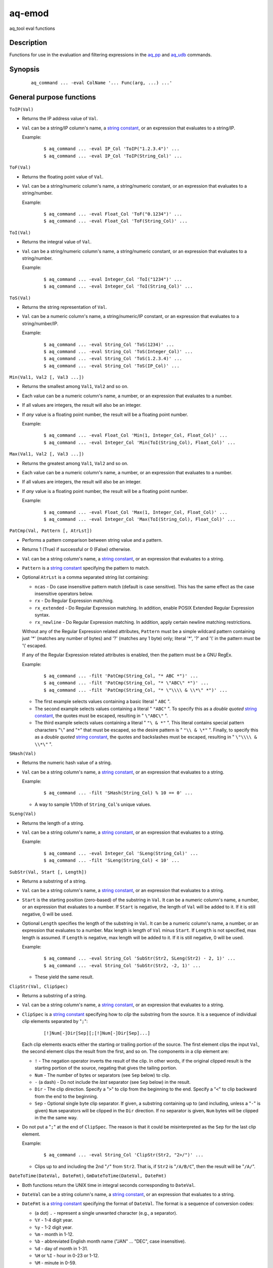 =======
aq-emod
=======

aq_tool eval functions


Description
===========

Functions for use in the evaluation and filtering expressions in
the `aq_pp <aq_pp.html>`_ and `aq_udb <aq_udb.html>`_ commands.


Synopsis
========

 ::

  aq_command ... -eval ColName '... Func(arg, ...) ...'


General purpose functions
=========================

``ToIP(Val)``

* Returns the IP address value of ``Val``.
* ``Val`` can be a string/IP column's name, a `string constant`_,
  or an expression that evaluates to a string/IP.

  Example:

   ::

    $ aq_command ... -eval IP_Col 'ToIP("1.2.3.4")' ...
    $ aq_command ... -eval IP_Col 'ToIP(String_Col)' ...

``ToF(Val)``

* Returns the floating point value of ``Val``.
* ``Val`` can be a string/numeric column's name, a string/numeric constant,
  or an expression that evaluates to a string/number.

  Example:

   ::

    $ aq_command ... -eval Float_Col 'ToF("0.1234")' ...
    $ aq_command ... -eval Float_Col 'ToF(String_Col)' ...

``ToI(Val)``

* Returns the integral value of ``Val``.
* ``Val`` can be a string/numeric column's name, a string/numeric constant,
  or an expression that evaluates to a string/number.

  Example:

   ::

    $ aq_command ... -eval Integer_Col 'ToI("1234")' ...
    $ aq_command ... -eval Integer_Col 'ToI(String_Col)' ...

``ToS(Val)``

* Returns the string representation of ``Val``.
* ``Val`` can be a numeric column's name, a string/numeric/IP constant,
  or an expression that evaluates to a string/number/IP.

  Example:

   ::

    $ aq_command ... -eval String_Col 'ToS(1234)' ...
    $ aq_command ... -eval String_Col 'ToS(Integer_Col)' ...
    $ aq_command ... -eval String_Col 'ToS(1.2.3.4)' ...
    $ aq_command ... -eval String_Col 'ToS(IP_Col)' ...

``Min(Val1, Val2 [, Val3 ...])``

* Returns the smallest among ``Val1``, ``Val2`` and so on.
* Each value can be a numeric column's name, a number,
  or an expression that evaluates to a number.
* If all values are integers, the result will also be an integer.
* If *any* value is a floating point number, the result will be a floating
  point number.

  Example:

   ::

    $ aq_command ... -eval Float_Col 'Min(1, Integer_Col, Float_Col)' ...
    $ aq_command ... -eval Integer_Col 'Min(ToI(String_Col), Float_Col)' ...

``Max(Val1, Val2 [, Val3 ...])``

* Returns the greatest among ``Val1``, ``Val2`` and so on.
* Each value can be a numeric column's name, a number,
  or an expression that evaluates to a number.
* If all values are integers, the result will also be an integer.
* If *any* value is a floating point number, the result will be a floating
  point number.

  Example:

   ::

    $ aq_command ... -eval Float_Col 'Max(1, Integer_Col, Float_Col)' ...
    $ aq_command ... -eval Integer_Col 'Max(ToI(String_Col), Float_Col)' ...

``PatCmp(Val, Pattern [, AtrLst])``

* Performs a pattern comparison between string value and a pattern.
* Returns 1 (True) if successful or 0 (False) otherwise.
* ``Val`` can be a string column's name, a `string constant`_,
  or an expression that evaluates to a string.
* ``Pattern`` is a `string constant`_ specifying
  the pattern to match.
* Optional ``AtrLst`` is a comma separated string list containing:

  * ``ncas`` - Do case insensitive pattern match (default is case sensitive).
    This has the same effect as the case insensitive operators below.
  * ``rx`` - Do Regular Expression matching.
  * ``rx_extended`` - Do Regular Expression matching.
    In addition, enable POSIX Extended Regular Expression syntax.
  * ``rx_newline`` - Do Regular Expression matching.
    In addition, apply certain newline matching restrictions.

  Without any of the Regular Expression related attributes,
  ``Pattern`` must be a simple wildcard pattern containing just '*'
  (matches any number of bytes) and '?' (matches any 1 byte) only;
  literal '*', '?' and '\\' in the pattern must be '\\' escaped.

  If any of the Regular Expression related attributes is enabled, then
  the pattern must be a GNU RegEx.

  Example:

   ::

    $ aq_command ... -filt 'PatCmp(String_Col, "* ABC *")' ...
    $ aq_command ... -filt 'PatCmp(String_Col, "* \"ABC\" *")' ...
    $ aq_command ... -filt 'PatCmp(String_Col, "* \"\\\\ & \\*\" *")' ...

  * The first example selects values containing a basic literal " ``ABC`` ".
  * The second example selects values containing a literal " ``"ABC"`` ".
    To specify this as a *double quoted* `string constant`_,
    the quotes must be escaped,
    resulting in " ``\"ABC\"`` ".
  * The third example selects values containing a literal " ``"\ & *"`` ".
    This literal contains special pattern characters "``\``" and "``*``"
    that must be escaped, so the desire pattern is " ``"\\ & \*"`` ".
    Finally, to specify this as a *double quoted* `string constant`_,
    the quotes and backslashes must be escaped,
    resulting in " ``\"\\\\ & \\*\"`` ".

``SHash(Val)``

* Returns the numeric hash value of a string.
* ``Val`` can be a string column's name, a `string constant`_,
  or an expression that evaluates to a string.

  Example:

   ::

    $ aq_command ... -filt 'SHash(String_Col) % 10 == 0' ...

  * A way to sample 1/10th of ``String_Col``'s unique values.

``SLeng(Val)``

* Returns the length of a string.
* ``Val`` can be a string column's name, a `string constant`_,
  or an expression that evaluates to a string.

  Example:

   ::

    $ aq_command ... -eval Integer_Col 'SLeng(String_Col)' ...
    $ aq_command ... -filt 'SLeng(String_Col) < 10' ...

``SubStr(Val, Start [, Length])``

* Returns a substring of a string.
* ``Val`` can be a string column's name, a `string constant`_,
  or an expression that evaluates to a string.
* ``Start`` is the starting position (zero-based) of the substring in ``Val``.
  It can be a numeric column's name, a number,
  or an expression that evaluates to a number.
  If ``Start`` is negative, the length of ``Val`` will be added to it.
  If it is still negative, 0 will be used.
* Optional ``Length`` specifies the length of the substring in ``Val``.
  It can be a numeric column's name, a number,
  or an expression that evaluates to a number.
  Max length is length of ``Val`` minus ``Start``.
  If ``Length`` is not specified, max length is assumed.
  If ``Length`` is negative, max length will be added to it.
  If it is still negative, 0 will be used.

  Example:

   ::

    $ aq_command ... -eval String_Col 'SubStr(Str2, SLeng(Str2) - 2, 1)' ...
    $ aq_command ... -eval String_Col 'SubStr(Str2, -2, 1)' ...

  * These yield the same result.

``ClipStr(Val, ClipSpec)``

* Returns a substring of a string.
* ``Val`` can be a string column's name, a `string constant`_,
  or an expression that evaluates to a string.
* ``ClipSpec`` is a `string constant`_ specifying
  how to *clip* the substring from the source.
  It is a sequence of individual clip elements separated by "``;``":

   ::

    [!]Num[-]Dir[Sep][;[!]Num[-]Dir[Sep]...]

  Each clip elements exacts either the starting or trailing portion of the
  source. The first element clips the input ``Val``, the second element clips
  the result from the first, and so on.
  The components in a clip element are:

  * ``!`` - The negation operator inverts the result of the clip.
    In other words, if the original clipped result is the starting portion of
    the source, negating that gives the tailing portion.
  * ``Num`` - The number of bytes or separators (see ``Sep`` below)
    to  clip.
  * ``-`` (a dash) - Do not include the *last* separator (see ``Sep`` below)
    in the result.
  * ``Dir`` - The clip direction. Specify a "``>``" to clip from the beginning
    to the end. Specify a "``<``" to clip backward from the end to the
    beginning.
  * ``Sep`` - Optional single byte clip separator. If given, a substring
    containing up to (and including, unless a "``-``" is given) ``Num``
    separators will be clipped in the ``Dir`` direction.
    If no separator is given, ``Num`` bytes will be clipped in the the same
    way.

* Do not put a "``;``" at the end of ``ClipSpec``. The reason is that it
  could be misinterpreted as the ``Sep`` for the last clip element.

  Example:

   ::

    $ aq_command ... -eval String_Col 'ClipStr(Str2, "2>/")' ...

  * Clips up to and including the 2nd "``/``" from ``Str2``. That is, if
    ``Str2`` is "``/A/B/C``", then the result will be "``/A/``".

``DateToTime(DateVal, DateFmt)``, ``GmDateToTime(DateVal, DateFmt)``

* Both functions return the UNIX time in integral seconds corresponding to
  ``DateVal``.
* ``DateVal`` can be a string column's name, a `string constant`_,
  or an expression that evaluates to a string.
* ``DateFmt`` is a `string constant`_ specifying
  the format of ``DateVal``.
  The format is a sequence of conversion codes:

  * (a dot) ``.`` - represent a single unwanted character (e.g., a separator).
  * ``%Y`` - 1-4 digit year.
  * ``%y`` - 1-2 digit year.
  * ``%m`` - month in 1-12.
  * ``%b`` - abbreviated English month name ("JAN" ... "DEC", case
    insensitive).
  * ``%d`` - day of month in 1-31.
  * ``%H`` or ``%I`` - hour in 0-23 or 1-12.
  * ``%M`` - minute in 0-59.
  * ``%S`` - second in 0-59.
  * ``%p`` - AM/PM (case insensitive).
  * ``%z`` - offset from GMT in the form [+|-]HHMM.

* If ``DateVal`` contains GMT offset information (``%z`` info),
  the UNIX time will be calculated using this offset.
  Both ``DateToTime()`` and ``GmDateToTime()`` will return the same result.
* If there is no GMT offset, ``DateToTime()`` will return a UNIX time
  based on the program's default timezone (set the program's timezone,
  e.g, via the TZ environment, before execution if necessary),
  while ``GmDateToTime()`` will return a UNIX time based on GMT.

  Example:

   ::

    $ aq_command ... -eval Integer_Col 'DateToTime(Str2, "%Y.%m.%d.%H.%M.%S.....%z")' ...

  * This format is designed for a date string (``Str2``) like
    "``1969-12-31 16:00:01.123 -0800``". Note the use of extra dots in the
    format to map out the unwanted "``.123``".

``TimeToDate(TimeVal, DateFmt)``, ``TimeToGmDate(TimeVal, DateFmt)``

* Both functions return the date string corresponding to ``TimeVal``.
  The result string's maximum length is 127.
* ``TimeVal`` can be a numeric column's name, a numeric constant,
  or an expression that evaluates to a number.
* ``DateFmt`` is a `string constant`_ specifying
  the format of the output. See the ``strftime()`` C function manual
  page regarding the format of ``DateFmt``.
* The ``TimeToDate()`` conversion is timezone dependent.
  It is done using the program's default timezone.
  Set the program's timezone, e.g, via the TZ environment, before execution
  if necessary.
* The ``TimeToGmDate()`` conversion always gives a date in GMT.

  Example:

   ::

    $ aq_command ... -eval String_Col 'TimeToDate(Int2, "%Y-%m-%d %H:%M:%S %z")' ...

  * Outputs date in "``1969-12-31 16:00:01 -0800``" format.

``QryParmExt(QryVal, ParmSpec)``

* Extracts query parameters from ``QryVal`` and place the results in columns.
* Returns the number of parameters extracted.
  (If the return value is not needed, invoke the function using
  ``-eval - QryParmExt(...)``.)
* ``QryVal`` can be a string column's name, a `string constant`_
  or an expression that evaluates to a string.
* ``ParmSpec`` is a `string constant`_ specifying
  the parameters to extract and the destination columns for the result.
  It has the general form:

   ::

    [AtrLst]&Key[:ColName][,AtrLst][&Key[:ColName][,AtrLst]...]

  At the beginning is an optional comma separated attribute list:

  * ``beg=c`` - Skip over the initial portion of QryVal up to and including
    the first 'c' character (single byte). A common value for 'c' is '?'.
    Without this attribute, the entire QryVal will be used.
  * ``zero`` - Zero out all destination columns before extraction.
  * ``dec=Num`` - Number of times to perform URL decode on the extracted
    values. Num must be between 0 and 99. Default is 1.
  * ``trm=c`` - Trim one leading and/or trailing 'c' character (single byte)
    from the decoded extracted values.

  A commonly used combination is ``beg=?,zero`` which processes the query
  portion of an URL and zero out all output columns before processing each
  URL in case certain parameters are not in the query.

  Following the optional attributes are the individual parameters to
  extract. Each extraction spec has the form:

   ::

    &Key[:ColName][,AtrLst]

  Each spec starts with an '&'.
  ``Key`` is the name of the parameter to extract.
  It should be URL encoded if it contains any special characters.
  The extracted value of Key is stored in a column given by ``ColName``.
  The column must be a previously defined column. If ``ColName`` is not
  given, a column with the same name as ``Key`` is assumed.
  Each spec can also have a comma separated attribute list:

  * ``zero`` - Zero out the destination column before extraction.
  * ``dec=Num`` - Number of times to perform URL decode on the extracted
    value of this Key. Num must be between 0 and 99.
  * ``trm=c`` - Trim one leading and/or trailing 'c' character (single byte)
    from the decoded extracted value.

  Example:

   ::

    $ aq_command ... -eval - 'QryParmExt(String_Col, "beg=?,zero&k1:Col1&k2:Col2")' ...

  * Extracts the values of "``k1``" and "``k2``" into columns ``Col1`` and
    ``Col2`` respectively from ``String_Col`` after the first "``?``".

``KDec(Key, DecSpec)``

* Decodes a key previously encoded via ``-kenc`` of `aq_pp <aq_pp.html>`_
  and place the results in columns according to ``DecSpec``.
* Returns the number of components in ``Key``.
  (If the return value is not needed, invoke function using
  ``-eval - KDec(...)``.)
* ``Key`` is the previously encoded value.
  It can be a string column's name, a `string constant`_
  or an expression that evaluates to a string.
* ``DecSpec`` is a `string constant`_ specifying
  how to decode ``Key``. It has the form:

   ::

    ColName;ColName[;ColName...]

  Each ``ColName`` specifies a decode-to column.
  The decode-to column types are very important - they must match those
  used in the original ``-kenc`` spec.
  If a decode-to component is not needed, specify ``ColType:`` (including
  the ":") in place of a ``ColName``.

  Example:

   ::

    $ aq_command ... -eval - 'KDec(String_Col, "Col1;Col2;S:")' ...

  * Extracts 3 encoded keys from ``String_Col``. The first 2 keys are to be
    saved in ``Col1`` and ``Col2``; the last is not needed, so only its type
    is specified.


Math functions
==============

These functions are implemented using the standard ``math`` library support.
More information on these functions are available from their individual
manpages (use the lower case function names).

``Ceil(Val)``

* Rounds ``Val`` up to the nearest integral value and returns the result.
* ``Val`` can be a numeric column's name, a numeric constant,
  or an expression that evaluates to a number.

``Floor(Val)``

* Rounds ``Val`` down to the nearest integral value and returns the result.
* ``Val`` can be a numeric column's name, a numeric constant,
  or an expression that evaluates to a number.

``Round(Val)``

* Rounds ``Val`` to the nearest integral value and returns the result.
  Half way cases are rounded *away* from zero.
* ``Val`` can be a numeric column's name, a numeric constant,
  or an expression that evaluates to a number.

``Abs(Val)``

* Computes the absolute value of ``Val`` and returns the result.
* ``Val`` can be a numeric column's name, a numeric constant,
  or an expression that evaluates to a number.

``IsNaN(Val)``

* Tests if ``Val`` is not-a-number.
* Returns 1 if true, 0 otherwise.
* ``Val`` can be a numeric column's name, a numeric constant,
  or an expression that evaluates to a number.

``IsInf(Val)``

* Tests if ``Val`` is infinite.
* Returns 1, -1 or 0 if the value is positive infinity, negative infinity or
  finite respectively.
* ``Val`` can be a numeric column's name, a numeric constant,
  or an expression that evaluates to a number.

``NumCmp(Val1, Val2, Delta)``

* Tests if ``Val1`` and ``Val2`` are within ``Delta`` of each other
  (i.e., whether ``Abs(Val1 - Val2) <= Delta``).
* Returns 1 if true, 0 otherwise.
* ``Val1``, ``Val2`` and ``Delta`` can be a numeric column's name,
  a numeric constant, or an expression that evaluates to a number.
* ``Delta`` should be greater than or equal to zero.


Character set encoding conversion functions
===========================================

These functions are implemented using the standard ``iconv`` library support.
Therefore, supported conversions are ``iconv`` dependent.
Run "``iconv --list``" to see the supported encodings.

``IConv(Val, FromCodes, ToCode)``

* Converts a string from one character set encoding to another.
* Returns the converted string if successful.
* ``Val`` can be a string column's name, a `string constant`_,
  or an expression that evaluates to a string.
* ``FromCodes`` is a `string constant`_ containing a semi-colon separated
  list of character sets to try to decode from -
  e.g., "``utf8;euc-jp;sjis``".
  If ``Val`` cannot be decoded using any of these encodings, the function
  will fail.
  If desired, add a "``.``" (a dot) to the end of the code list to tell the
  function to return ``Val`` as-is when none of the encodings match.
* ``ToCode`` is a `string constant`_ containing
  the character set to convert to - e.g., "``utf8``".

  Example:

   ::

    $ aq_command ... -eval String_Col 'IConv(Japanese_Col, "sjis;euc-jp;utf8", "utf8")' ...
    $ aq_command ... -eval String_Col 'IConv(Japanese_Col, "sjis;euc-jp;.", "utf8")' ...

  * Converts ``Japanese_Col`` from either SJIS or EUC into UTF8.
    The first example enforces that the result be UTF8.
    The second is more relaxed, its result may not be UTF8.


RT related functions
====================

These functions provide some of the *RTmetrics* capabilities.
They require some support files to operate. A set of default support
files are included with the aq_tool installation package.

``SearchKey(Site, Path)``, ``SearchKey(Url)``

* Extracts search key from the given site/path combination or URL.
  The extraction is done according to the rules in a search engine database
  supplied with the tool.
* Returns the extracted search key (string).

  * A blank is returned if the site is not a search engine.
  * A "-" is returned if the site is a search engine but there is no search key.

* ``Site``, ``Path`` and
  ``Url`` can be a string column's name, a `string constant`_
  or an expression that evaluates to a string.
* ``Site`` has the form "[http[s]://]site";
  ``Path`` has the form "/[path[?query]]".
* ``Url`` has the form "[http[s]://]site/[path[?query]]".

  Example:

   ::

    $ aq_command ... -eval String_Col 'SearchKey(Str2, Str3)' ...
    $ aq_command ... -eval String_Col 'SearchKey("www.google.com", "/search?q=Keyword")' ...
    $ aq_command ... -eval String_Col 'SearchKey(Str4)' ...
    $ aq_command ... -eval String_Col 'SearchKey("www.google.com/search?q=Keyword")' ...

``IpToCountry(Ip)``

* Looks up the given IP and return a "country_info[:region_info]" string.
  The string is a compact code suitable for data analysis.
  For reporting, use ``CountryName()`` and ``CountryRegion()`` to convert the
  code to names.
* ``Ip`` can be a IP column's name, a literal IP
  or an expression that evaluates to an IP.

  Example:

   ::

    $ aq_command ... -eval String_Col 'IpToCountry(IP_Col)' ...
    $ aq_command ... -eval String_Col 'IpToCountry(1.2.3.4)' ...

``CountryName(Code)``, ``CountryRegion(Code)``

* ``CountryName()`` returns the country name (string) corresponding to the
  country info in ``Code``.
* ``CountryRegion()`` returns the region name (string) corresponding to the
  region info in ``Code``.
  If ``Code`` does not contain any region info, a blank string is returned.
* ``Code`` can be a string column's name, a `string constant`_
  or an expression that evaluates to a string.
  It should contain a value previously returned from ``IpToCountry()``.

  Example:

   ::

    $ aq_command ... -eval String_Code_Col 'IpToCountry(IP_Col)' ...
        -eval String_Name_Col 'CountryName(String_Code_Col)' ...
        -eval String_Region_Col 'CountryRegion(String_Code_Col)' ...

``AgentParse(Agent [, Ip])``

* Parses the given user-agent string and returns a string of the following form:

  * "" (a blank) - No usable information was extracted.
  * "Browser:[OS]:[DeviveType]:[DeviceName]" - At least a browser name was
    extracted. The result contains up to four components. Use
    ``AgentName()``, ``AgentOS()``, ``AgentDevType()`` and ``AgentDevName()``
    to extract the desire components.
  * "Crawler" - A crawler signature was detected. The result is the crawler
    name. Use ``IsCrawler()`` to test if the result is a crawler.

* ``Agent`` can be a string column's name, a `string constant`_
  or an expression that evaluates to a string.
* ``Ip`` is an optional source IP for more accurate crawler matching.
  It can be an IP column's name, a literal IP
  or an expression that evaluates to an IP.

  Example:

   ::

    $ aq_command ... -eval String_Col 'AgentParse(Str2)' ...
    $ aq_command ... -eval String_Col 'AgentParse(Str2, IP2)' ...

``AgentName(Code)``, ``AgentOS(Code)``, ``AgentDevType(Code)``, ``AgentDevName(Code)``

* ``AgentName()`` returns the browser name (string) portion of ``Code``.
* ``AgentOS()`` returns the OS name (string) portion of ``Code``.
* ``AgentDevType()`` returns the device type (string) portion of ``Code``.
* ``AgentDevName()`` returns the device name (string) portion of ``Code``.
* ``Code`` can be a string column's name, a `string constant`_
  or an expression that evaluates to a string.
  It should contain a value previously returned from ``AgentParse()``.

  Example:

   ::

    $ aq_command ... -eval String_Code_Col 'AgentParse(Str2)' ...
        ... -eval String_Name_Col 'AgentName(String_Code_Col)' ...
        ... -eval String_OS_Col 'AgentOS(String_Code_Col)' ...
        ... -eval String_DevType_Col 'AgentDevType(String_Code_Col)' ...
        ... -eval String_DevName_Col 'AgentDevName(String_Code_Col)' ...

``IsCrawler(Code)``

* Checks if the given ``Code`` is a crawler and returns 1 if true, 0 otherwise.
* If true, ``Code`` will be the crawler name.
* ``Code`` can be a string column's name, a `string constant`_
  or an expression that evaluates to a string.
  It should contain a value previously returned from ``AgentParse()``.

  Example:

   ::

    $ aq_command ... -eval String_Code_Col 'AgentParse(Str2)' ...
        ... -eval Integer_Col 'IsCrawler(String_Code_Col)' ...

String Constant
===============

A string constant must be quoted between double or single quotes.
With *double quotes*, special character sequences can be used to represent
special characters.
With *single quotes*, no special sequence is recognized; in other words,
a single quote cannot occur between single quotes.

Character sequences recognized between *double quotes* are:

* ``\\`` - represents a literal backslash character.
* ``\"`` - represents a literal double quote character.
* ``\b`` - represents a literal backspace character.
* ``\f`` - represents a literal form feed character.
* ``\n`` - represents a literal new line character.
* ``\r`` - represents a literal carriage return character.
* ``\t`` - represents a literal horizontal tab character.
* ``\v`` - represents a literal vertical tab character.
* ``\0`` - represents a NULL character.
* ``\xHH`` - represents a character whose HEX value is ``HH``.
* ``\<newline>`` - represents a line continuation sequence; both the backslash
  and the newline will be removed.

Sequences that are not recognized will be kept as-is.

Two or more quoted strings can be used back to back to form a single string.
For example,

 ::

  'a "b" c'" d 'e' f" => a "b" c d 'e' f


See Also
========

* `aq_pp <aq_pp.html>`_ - Record preprocessor
* `udbd <udbd.html>`_ - Udb server
* `aq_udb <aq_udb.html>`_ - Udb server interface

